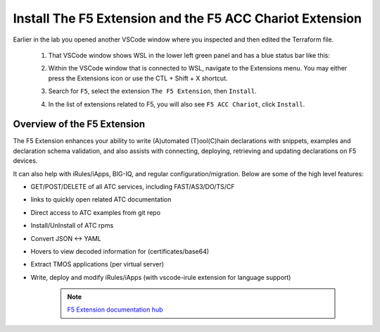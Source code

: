 Install The F5 Extension and the F5 ACC Chariot Extension
================================================================================

Earlier in the lab you opened another VSCode window where you inspected and then edited the Terraform file.

   #. That VSCode window shows WSL in the lower left green panel and has a blue status bar like this:

      .. image:: ./images/1_vscode_WSL_statusbar.png
         :alt: VSCode Status bar - WSL blue 
         :align: center

   #. Within the VSCode window that is connected to WSL, navigate to the Extensions menu.  You may either press the Extensions icon or use the CTL + Shift + X shortcut. 
   
      .. image:: ./images/icon_VSCodeExtensions_inactive.png
         :scale: 50%
         :align: left
         :alt: VSCode Extensions icon

   #. Search for ``F5``, select the extension ``The F5 Extension``, then ``Install``.

      .. image:: ./images/installWithinCode_11.04.2020.gif
         :alt: Animated GUI
         :align: left
         :width: 90%

      .. image:: ./images/2_vscode_f5extinstall.png
         :alt: F5 Extension Installing
         :align: left
         :width: 90%

   #. In the list of extensions related to F5, you will also see ``F5 ACC Chariot``, click ``Install``.

      .. image:: ./images/2_vscode_ACCExtensioninstall.png
         :alt: F5 ACC Installing
         :align: left
         :width: 90%

Overview of the F5 Extension
--------------------------------------------------------------------------------

The F5 Extension enhances your ability to write (A)utomated (T)ool(C)hain declarations with snippets, examples and declaration 
schema validation, and also assists with connecting, deploying, retrieving and updating declarations on F5 devices.

It can also help with iRules/iApps, BIG-IQ, and regular configuration/migration.  Below are some of the high level features:

- GET/POST/DELETE of all ATC services, including FAST/AS3/DO/TS/CF
- links to quickly open related ATC documentation
- Direct access to ATC examples from git repo
- Install/UnInstall of ATC rpms
- Convert JSON <-> YAML
- Hovers to view decoded information for (certificates/base64)
- Extract TMOS applications (per virtual server)
- Write, deploy and modify iRules/iApps (with vscode-irule extension for language support)

   .. note:: 
      `F5 Extension documentation hub <https://f5devcentral.github.io/vscode-f5/>`_
